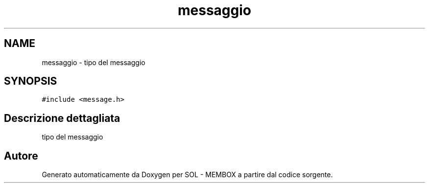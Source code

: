 .TH "messaggio" 3 "Lun 6 Giu 2016" "Version 1" "SOL - MEMBOX" \" -*- nroff -*-
.ad l
.nh
.SH NAME
messaggio \- tipo del messaggio  

.SH SYNOPSIS
.br
.PP
.PP
\fC#include <message\&.h>\fP
.SH "Descrizione dettagliata"
.PP 
tipo del messaggio 

.SH "Autore"
.PP 
Generato automaticamente da Doxygen per SOL - MEMBOX a partire dal codice sorgente\&.
